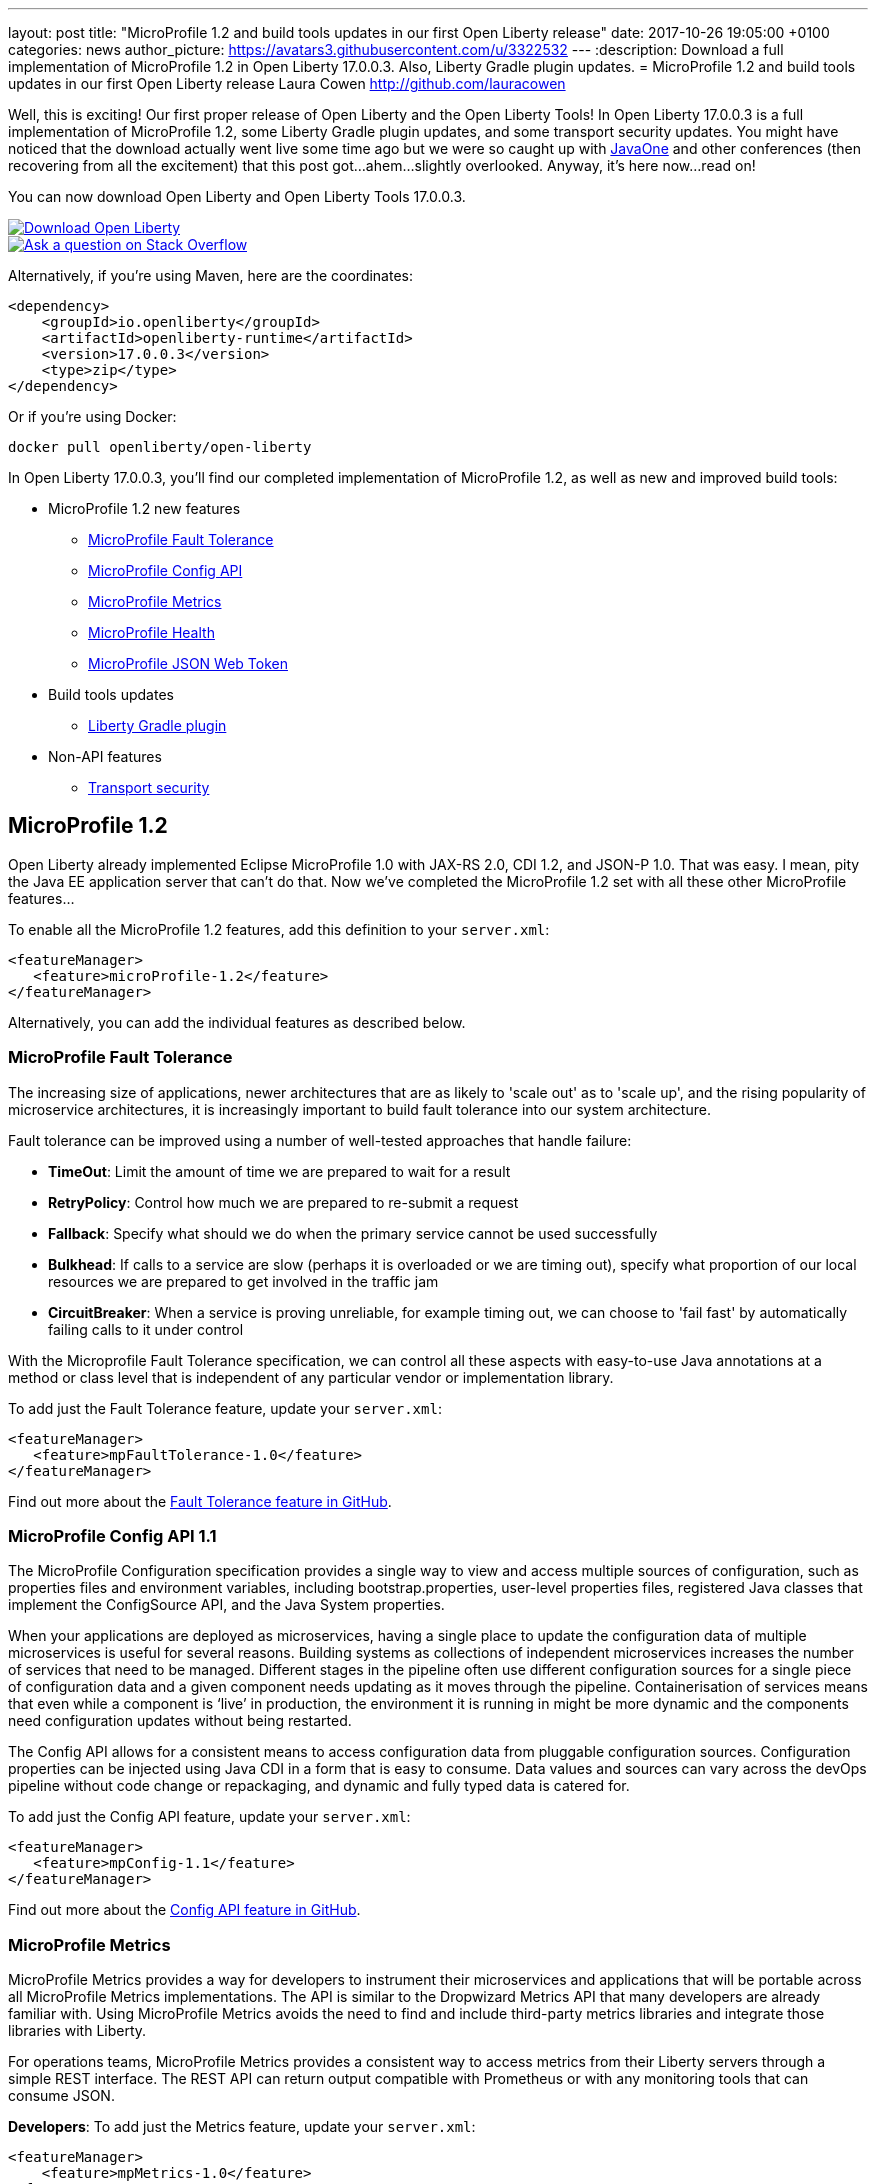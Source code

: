 ---
layout: post
title:  "MicroProfile 1.2 and build tools updates in our first Open Liberty release"
date:   2017-10-26 19:05:00 +0100
categories: news
author_picture: https://avatars3.githubusercontent.com/u/3322532
---
:description: Download a full implementation of MicroProfile 1.2 in Open Liberty 17.0.0.3. Also, Liberty Gradle plugin updates.
= MicroProfile 1.2 and build tools updates in our first Open Liberty release
Laura Cowen <http://github.com/lauracowen>

Well, this is exciting! Our first proper release of Open Liberty and the Open Liberty Tools! In Open Liberty 17.0.0.3 is a full implementation of MicroProfile 1.2, some Liberty Gradle plugin updates, and some transport security updates. You might have noticed that the download actually went live some time ago but we were so caught up with https://openliberty.io/news/2017/09/29/javaone-sessions-open-liberty-team.html[JavaOne] and other conferences (then recovering from all the excitement) that this post got...ahem...slightly overlooked. Anyway, it's here now...read on!

You can now download Open Liberty and Open Liberty Tools 17.0.0.3.

[link=https://openliberty.io/downloads/]
image::/img/blog_btn_download-ol.svg[Download Open Liberty]

[link=https://stackoverflow.com/tags/open-liberty]
image::/img/blog_btn_stack.svg[Ask a question on Stack Overflow]

Alternatively, if you're using Maven, here are the coordinates:

[source,xml]
----
<dependency>
    <groupId>io.openliberty</groupId>
    <artifactId>openliberty-runtime</artifactId>
    <version>17.0.0.3</version>
    <type>zip</type>
</dependency>
----

Or if you're using Docker:

[source]
----
docker pull openliberty/open-liberty
----

In Open Liberty 17.0.0.3, you'll find our completed implementation of MicroProfile 1.2, as well as new and improved build tools:

* MicroProfile 1.2 new features
** <<mp-fault,MicroProfile Fault Tolerance>>
** <<mp-config,MicroProfile Config API>>
** <<mp-metrics,MicroProfile Metrics>>
** <<mp-health,MicroProfile Health>>
** <<mp-jwt,MicroProfile JSON Web Token>>
* Build tools updates
** <<gradle,Liberty Gradle plugin>>
* Non-API features
** <<transportsecurity,Transport security>>


## MicroProfile 1.2

Open Liberty already implemented Eclipse MicroProfile 1.0 with JAX-RS 2.0, CDI 1.2, and JSON-P 1.0. That was easy. I mean, pity the Java EE application server that can't do that. Now we've completed the MicroProfile 1.2 set with all these other MicroProfile features...

To enable all the MicroProfile 1.2 features, add this definition to your `server.xml`:

[source,xml]
----
<featureManager>
   <feature>microProfile-1.2</feature>
</featureManager>
----

Alternatively, you can add the individual features as described below.

[#mp-fault]
### MicroProfile Fault Tolerance

The increasing size of applications, newer architectures that are as likely to 'scale out' as to 'scale up', and the rising popularity of microservice architectures, it is increasingly important to build fault tolerance into our system architecture.

Fault tolerance can be improved using a number of well-tested approaches that handle failure:

* *TimeOut*: Limit the amount of time we are prepared to wait for a result
* *RetryPolicy*: Control how much we are prepared to re-submit a request
* *Fallback*: Specify what should we do when the primary service cannot be used successfully
* *Bulkhead*: If calls to a service are slow (perhaps it is overloaded or we are timing out), specify what proportion of our local resources we are prepared to get involved in the traffic jam
* *CircuitBreaker*: When a service is proving unreliable, for example timing out, we can choose to 'fail fast'  by automatically failing calls to it under control

With the Microprofile Fault Tolerance specification, we can control all these aspects with easy-to-use Java annotations at a method or class level that is independent of any particular vendor or implementation library.

To add just the Fault Tolerance feature, update your `server.xml`:

[source,xml]
----
<featureManager>
   <feature>mpFaultTolerance-1.0</feature>
</featureManager>
----

Find out more about the https://github.com/eclipse/microprofile-fault-tolerance[Fault Tolerance feature in GitHub].

[#mp-config]
### MicroProfile Config API 1.1

The MicroProfile Configuration specification provides a single way to view and access multiple sources of configuration, such as properties files and environment variables, including bootstrap.properties, user-level properties files, registered Java classes that implement the ConfigSource API, and the Java System properties.

When your applications are deployed as microservices, having a single place to update the configuration data of multiple microservices is useful for several reasons. Building systems as collections of independent microservices increases the number of services that need to be managed. Different stages in the pipeline often use different configuration sources for a single piece of configuration data and a given component needs updating as it moves through the pipeline. Containerisation of services means that even while a component is ‘live’ in production, the environment it is running in might be more dynamic and the components need configuration updates without being restarted.

The Config API allows for a consistent means to access configuration data from pluggable configuration sources. Configuration properties can be injected using Java CDI in a form that is easy to consume. Data values and sources can vary across the devOps pipeline without code change or repackaging, and dynamic and fully typed data is catered for.

To add just the Config API feature, update your `server.xml`:

[source,xml]
----
<featureManager>
   <feature>mpConfig-1.1</feature>
</featureManager>
----

Find out more about the https://github.com/eclipse/microprofile-config[Config API feature in GitHub].


[#mp-metrics]
### MicroProfile Metrics

MicroProfile Metrics provides a way for developers to instrument their microservices and applications that will be portable across all MicroProfile Metrics implementations.  The API is similar to the Dropwizard Metrics API that many developers are already familiar with. Using MicroProfile Metrics avoids the need to find and include third-party metrics libraries and integrate those libraries with Liberty.

For operations teams, MicroProfile Metrics provides a consistent way to access metrics from their Liberty servers through a simple REST interface.  The REST API can return output compatible with Prometheus or with any monitoring tools that can consume JSON.

**Developers**: To add just the Metrics feature, update your `server.xml`:

[source,xml]
----
<featureManager>
    <feature>mpMetrics-1.0</feature>
</featureManager>
----

**Ops**: To enable the `/metrics` REST interface, add the following definition to your `server.xml`:

[source,xml]
----
<featureManager>
    <feature>mpMetrics-1.0</feature>
</featureManager>
<quickStartSecurity userName="theUser" userPassword="thePassword"/>
<keyStore id="defaultKeyStore" password="Liberty"/>
----

Then verify that things are set up correctly by hitting `https://yourserver:9443/metrics`

Find out more about the https://github.com/eclipse/microprofile-metrics[Metrics feature in GitHub].

[#mp-health]
### MicroProfile Health

MicroProfile Health defines an API for providing health check procedures in a microservice and a runtime environment for invoking installed health checks and aggregating an overall response.

MicroProfile Health specifies a standard health check API that works across any runtime supporting MicroProfile 1.2.  The feature provides a default response even when the installed microservice does not implement any health checks.  It provides a standard health check URL, allowing for a consistent way to configure service monitors (e.g., Kubernetes liveness checks).

Add the `mpHealth-1.0` feature to the server configuration and add zero or more health checks to the microservice.  A `/health` context is provided by the server for invoking the health checks.

To add just the Health feature, update your `server.xml`:

[source,xml]
----
<featureManager>
   <feature>mpHealth-1.0</feature>
</featureManager>
----

Find out more about the https://github.com/eclipse/microprofile-health[Health feature in GitHub].



[#mp-jwt]
### MicroProfile JSON Web Token

With the MicroProfile JSON Web Token feature, an administrator can configure Liberty to perform authentication and authorization based on incoming JWT without requiring a user registry.

An application developer can write a JAX-RS application to programmatically authorize resource access using CDI injection or the standard JAX-RS container API in an interoperable way.

To add just the MicroProfile JSON Web Token feature, update your `server.xml`:

[source,xml]
----
<featureManager>
   <feature>mpJwt-1.0</feature>
</featureManager>
----

Find out more about the https://github.com/MicroProfileJWT/microprofile-jwt-auth[MicroProfile JSON Web Token feature in GitHub].


## Build tools updates

[#gradle]
### Liberty Gradle plugin

The Liberty Gradle plugin has many improvements to help you install and manage your Liberty server. These tasks can be used to test your web application on a Liberty server more easily and for packaging your servers.  The plugin update includes enhancements to the following tasks:

* `installLiberty` task:
** Add support to install using Maven repository coordinates
** Provide Liberty license upgrade 
* `installFeature` task:
** Support installing from a local folder
* `libertyStart` task:
** Add timeout test support
** Add application start verification
* new `installApps` task:
** Improved application installation
** Support multiple WAR file tasks for installation
** Loose application support to make debugging faster
* `libertyCreate` task:
** Server configuration creation
** Copy `server.xml`
** Copy `server.env`, `bootstrap.properties`, `jvm.options` files
** Create `bootstrap.properties` and `jvm.options` from inline configuration  
** Copy a folder of configuration
* `libertyRun` task fixes
* new `compileJSP` task

In addition there are:

* Documentation improvements
* Enhancements to the Liberty Gradle lifecycle with task dependencies


The Liberty Gradle plugin is used with the Gradle WAR plugin to install project WAR files and loose applications to a Liberty Server. For more details, see https://github.com/WASdev/ci.gradle/blob/master/README.md[the Liberty Gradle plugin documentation] in GitHub.


## Non-API features

[#transportsecurity]
### Transport Security

The Transport Security feature provides dynamic SSL filters. This enables administrators to configure SSL configuration to be used for outbound connections based on the host (or host and port) of the destination.  You can configure the SSL configuration without having to use direct references in individual components.

To enable an outbound SSL filter in the `server.xml`, add an element called `<outboundConnection />`.  The `<outboundConnection />` element is nested in the `<ssl />` element.   The `<outboundConnection />` element contains two attributes: `host` and `port`. The `host` attribute is required; the `port` attribute is optional.  A missing `port` attribute means any port on the configured host. When configured, and an outbound SSL connection is made, the connection can be matched to an SSL configuration that is assigned to the destination host, or host and port, that is specified in the `<outboundConnection />` element. 

In the following example, the outbound SSL connection going to a machine called `testMachine` and port `9443` uses an SSL context created with information from the `<ssl />` element called `customSSLSettings`:

[source,xml]
----
<ssl id="customSSLSettings" keyStoreRef="customKeyStore" trustStoreRef="customTrustStore" sslProtocol="TLSv1.2" clientAuthenticationSupported="true" >
<outboundConnection host="testHostMachine" port="9443"/>
</ssl>
----



[link=https://openliberty.io/downloads/]
image::/img/blog_btn_download-ol.svg[Download Open Liberty]

[link=https://stackoverflow.com/tags/open-liberty]
image::/img/blog_btn_stack.svg[Ask a question on Stack Overflow]
